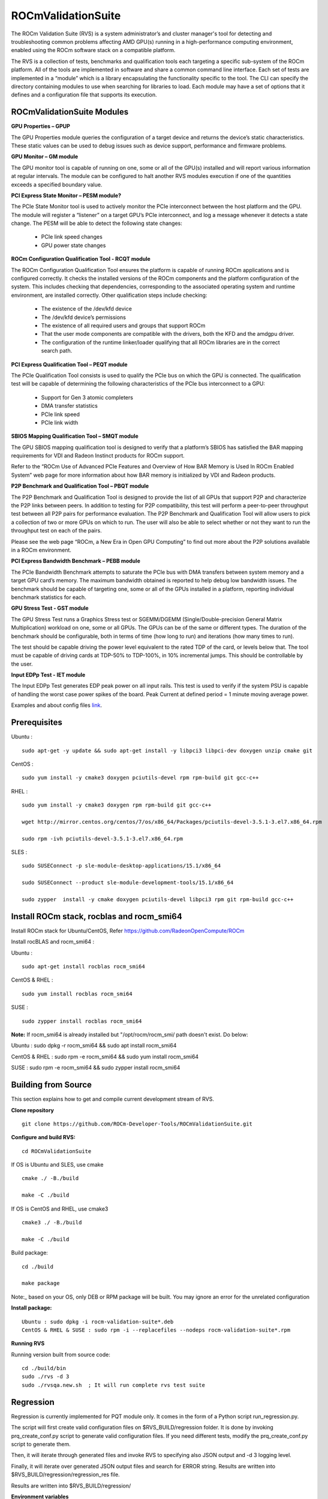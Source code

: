 =====================
ROCmValidationSuite
=====================

The ROCm Validation Suite (RVS) is a system administrator’s and cluster manager's tool for detecting and troubleshooting common problems affecting AMD GPU(s) running in a high-performance computing environment, enabled using the ROCm software stack on a compatible platform.

The RVS is a collection of tests, benchmarks and qualification tools each targeting a specific sub-system of the ROCm platform. All of the tools are implemented in software and share a common command line interface. Each set of tests are implemented in a “module” which is a library encapsulating the functionality specific to the tool. The CLI can specify the directory containing modules to use when searching for libraries to load. Each module may have a set of options that it defines and a configuration file that supports its execution.

ROCmValidationSuite Modules
******************************

**GPU Properties – GPUP**

The GPU Properties module queries the configuration of a target device and returns the device’s static characteristics. These static values can be used to debug issues such as device support, performance and firmware problems.

**GPU Monitor – GM module**

The GPU monitor tool is capable of running on one, some or all of the GPU(s) installed and will report various information at regular intervals. The module can be configured to halt another RVS modules execution if one of the quantities exceeds a specified boundary value.

**PCI Express State Monitor – PESM module?**

The PCIe State Monitor tool is used to actively monitor the PCIe interconnect between the host platform and the GPU. The module will register a “listener” on a target GPU’s PCIe interconnect, and log a message whenever it detects a state change. The PESM will be able to detect the following state changes:

    * PCIe link speed changes
    * GPU power state changes

**ROCm Configuration Qualification Tool - RCQT module**

The ROCm Configuration Qualification Tool ensures the platform is capable of running ROCm applications and is configured correctly. It checks the installed versions of the ROCm components and the platform configuration of the system. This includes checking that dependencies, corresponding to the associated operating system and runtime environment, are installed correctly. Other qualification steps include checking:

    * The existence of the /dev/kfd device
    * The /dev/kfd device’s permissions
    * The existence of all required users and groups that support ROCm
    * That the user mode components are compatible with the drivers, both the KFD and the amdgpu driver.
    * The configuration of the runtime linker/loader qualifying that all ROCm libraries are in the correct search path.

**PCI Express Qualification Tool – PEQT module**

The PCIe Qualification Tool consists is used to qualify the PCIe bus on which the GPU is connected. The qualification test will be capable of determining the following characteristics of the PCIe bus interconnect to a GPU:

    * Support for Gen 3 atomic completers
    * DMA transfer statistics
    * PCIe link speed
    * PCIe link width

**SBIOS Mapping Qualification Tool – SMQT module**

The GPU SBIOS mapping qualification tool is designed to verify that a platform’s SBIOS has satisfied the BAR mapping requirements for VDI and Radeon Instinct products for ROCm support.

Refer to the “ROCm Use of Advanced PCIe Features and Overview of How BAR Memory is Used In ROCm Enabled System” web page for more information about how BAR memory is initialized by VDI and Radeon products.

**P2P Benchmark and Qualification Tool – PBQT module**

The P2P Benchmark and Qualification Tool is designed to provide the list of all GPUs that support P2P and characterize the P2P links between peers. In addition to testing for P2P compatibility, this test will perform a peer-to-peer throughput test between all P2P pairs for performance evaluation. The P2P Benchmark and Qualification Tool will allow users to pick a collection of two or more GPUs on which to run. The user will also be able to select whether or not they want to run the throughput test on each of the pairs.

Please see the web page “ROCm, a New Era in Open GPU Computing” to find out more about the P2P solutions available in a ROCm environment.

**PCI Express Bandwidth Benchmark – PEBB module**

The PCIe Bandwidth Benchmark attempts to saturate the PCIe bus with DMA transfers between system memory and a target GPU card’s memory. The maximum bandwidth obtained is reported to help debug low bandwidth issues. The benchmark should be capable of targeting one, some or all of the GPUs installed in a platform, reporting individual benchmark statistics for each.

**GPU Stress Test - GST module**

The GPU Stress Test runs a Graphics Stress test or SGEMM/DGEMM (Single/Double-precision General Matrix Multiplication) workload on one, some or all GPUs. The GPUs can be of the same or different types. The duration of the benchmark should be configurable, both in terms of time (how long to run) and iterations (how many times to run).

The test should be capable driving the power level equivalent to the rated TDP of the card, or levels below that. The tool must be capable of driving cards at TDP-50% to TDP-100%, in 10% incremental jumps. This should be controllable by the user.

**Input EDPp Test - IET module**

The Input EDPp Test generates EDP peak power on all input rails. This test is used to verify if the system PSU is capable of handling the worst case power spikes of the board. Peak Current at defined period = 1 minute moving average power.

Examples and about config files `link <https://github.com/ROCm-Developer-Tools/ROCmValidationSuite/blob/roc-3.0.0/doc/ugsrc/ug1main.md>`_.

Prerequisites
***************

Ubuntu :

::

    sudo apt-get -y update && sudo apt-get install -y libpci3 libpci-dev doxygen unzip cmake git

CentOS :

::

    sudo yum install -y cmake3 doxygen pciutils-devel rpm rpm-build git gcc-c++ 

RHEL :

::

  sudo yum install -y cmake3 doxygen rpm rpm-build git gcc-c++ 
    
  wget http://mirror.centos.org/centos/7/os/x86_64/Packages/pciutils-devel-3.5.1-3.el7.x86_64.rpm
    
  sudo rpm -ivh pciutils-devel-3.5.1-3.el7.x86_64.rpm

SLES :

::

  sudo SUSEConnect -p sle-module-desktop-applications/15.1/x86_64
   
  sudo SUSEConnect --product sle-module-development-tools/15.1/x86_64
   
  sudo zypper  install -y cmake doxygen pciutils-devel libpci3 rpm git rpm-build gcc-c++ 

Install ROCm stack, rocblas and rocm_smi64
*********************************************

Install ROCm stack for Ubuntu/CentOS, Refer https://github.com/RadeonOpenCompute/ROCm

Install rocBLAS and rocm_smi64 :

Ubuntu :

::

  sudo apt-get install rocblas rocm_smi64

CentOS & RHEL :

::

  sudo yum install rocblas rocm_smi64

SUSE :

::

  sudo zypper install rocblas rocm_smi64


**Note:** If rocm_smi64 is already installed but "/opt/rocm/rocm_smi/ path doesn't exist. Do below:

Ubuntu : sudo dpkg -r rocm_smi64 && sudo apt install rocm_smi64

CentOS & RHEL : sudo rpm -e rocm_smi64 && sudo yum install rocm_smi64

SUSE : sudo rpm -e rocm_smi64 && sudo zypper install rocm_smi64

Building from Source
********************** 

This section explains how to get and compile current development stream of RVS.

**Clone repository**

::

  git clone https://github.com/ROCm-Developer-Tools/ROCmValidationSuite.git


**Configure and build RVS:**

::

  cd ROCmValidationSuite


If OS is Ubuntu and SLES, use cmake

::

  cmake ./ -B./build
 
  make -C ./build


If OS is CentOS and RHEL, use cmake3

::

  cmake3 ./ -B./build

  make -C ./build


Build package:
 
::
 
  cd ./build
 
  make package

Note:_ based on your OS, only DEB or RPM package will be built. You may ignore an error for the unrelated configuration

**Install package:**

::

  Ubuntu : sudo dpkg -i rocm-validation-suite*.deb
  CentOS & RHEL & SUSE : sudo rpm -i --replacefiles --nodeps rocm-validation-suite*.rpm


**Running RVS**

Running version built from source code:

::

  cd ./build/bin
  sudo ./rvs -d 3
  sudo ./rvsqa.new.sh  ; It will run complete rvs test suite


Regression
***********

Regression is currently implemented for PQT module only. It comes in the form of a Python script run_regression.py.

The script will first create valid configuration files on $RVS_BUILD/regression folder. It is done by invoking prq_create_conf.py script to generate valid configuration files. If you need different tests, modify the prq_create_conf.py script to generate them.

Then, it will iterate through generated files and invoke RVS to specifying also JSON output and -d 3 logging level.

Finally, it will iterate over generated JSON output files and search for ERROR string. Results are written into $RVS_BUILD/regression/regression_res file.

Results are written into $RVS_BUILD/regression/

**Environment variables**

Before running the run_regression.py you first need to set the following environment variables for location of RVS source tree and build folders (ajdust for your particular clone):

::

  export WB=/work/yourworkfolder
  export RVS=$WB/ROCmValidationSuite
  export RVS_BUILD=$RVS/../build

**Running the script**

Just do:

::

  cd $RVS/regression
  ./run_regression.py
